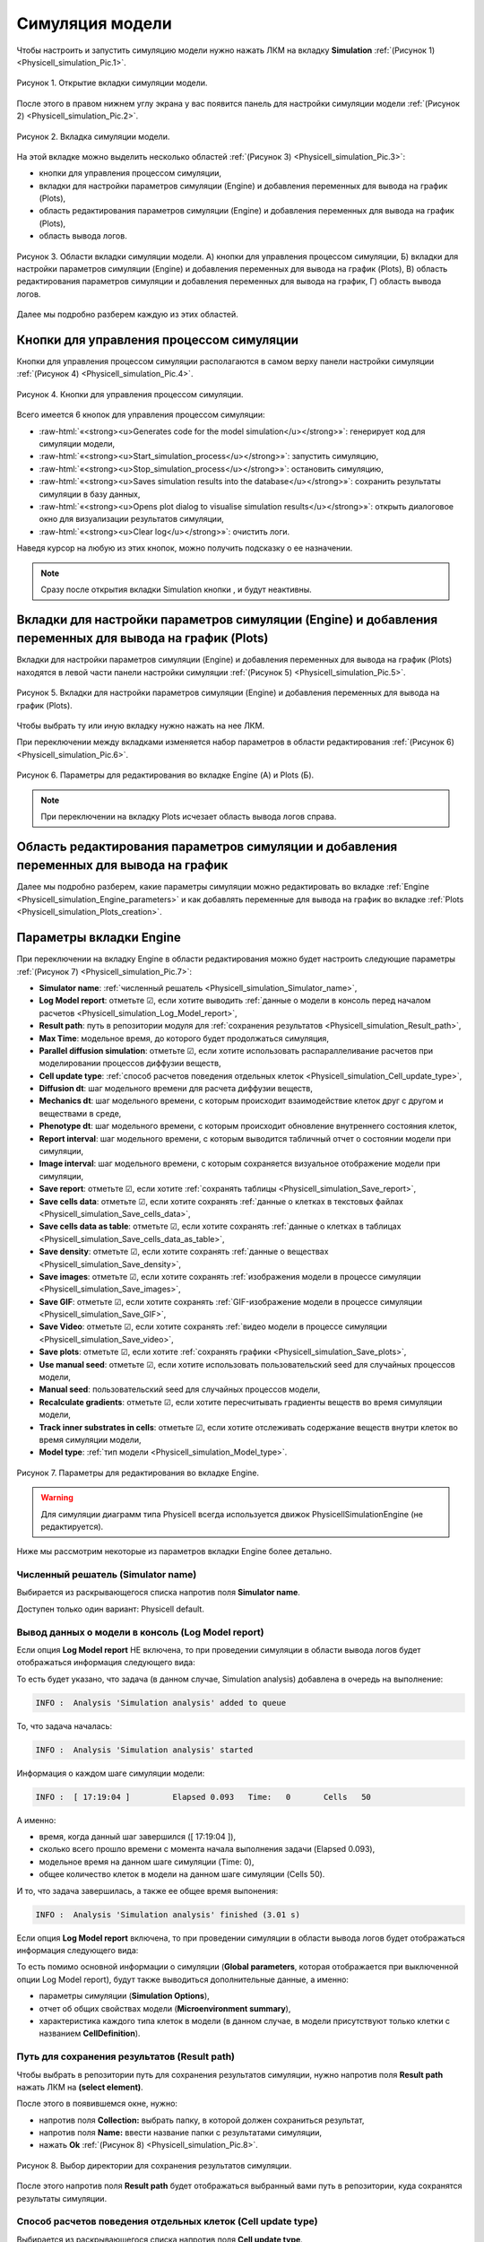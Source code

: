 .. _Physicell_simulation:

Симуляция модели
================

.. role:: raw-html(raw)
   :format: html

.. |icon_generates_code_for_the_model_simulation_button| image:: /images/icons/Physicell/Generates_code_for_the_model_simulation_button.png
.. |icon_start_simulation_process| image:: /images/icons/Physicell/start_simulation_process.png
.. |icon_stop_simulation_process| image:: /images/icons/Physicell/stop_simulation_process.png
.. |icon_save_simulation_result| image:: /images/icons/Physicell/saves_simulation_result.png
.. |icon_open_plot_dialog| image:: /images/icons/Physicell/open_plot_dialog.png
.. |icon_clear_log| image:: /images/icons/Physicell/clear_log.png
.. |icon_option| image:: /images/icons/option.png
.. |icon_add_new| image:: /images/icons/Physicell/add_new.png
.. |icon_new_plot_document| image:: /images/icons/Physicell/new_plot_document.png
.. |icon_not_selected_point| image:: /images/icons/Physicell/not_selected_point.png
.. |icon_selected_point| image:: /images/icons/Physicell/selected_point.png
.. |icon_import| image:: /images/icons/Physicell/import.png
.. |icon_3_points_button| image:: /images/icons/Physicell/3_points_button.png
.. |icon_table| image:: /images/icons/Physicell/table.png
.. |icon_opened_folder| image:: /images/icons/Physicell/opened_folder.png
.. |icon_edit_specification_button| image:: /images/icons/Physicell/edit_specification_button.png
.. |icon_Java_code| image:: /images/icons/Physicell/Java_code.png

Чтобы настроить и запустить симуляцию модели нужно нажать ЛКМ на вкладку **Simulation** :ref:`(Рисунок 1) <Physicell_simulation_Pic.1>`.

.. _Physicell_simulation_Pic.1:

.. figure:: images/Physicell/Physicell_simulation/Simulation_tab.png
   :width: 100%
   :alt: Simulation_tab
   :align: center

   Рисунок 1. Открытие вкладки симуляции модели.

После этого в правом нижнем углу экрана у вас появится панель для настройки симуляции модели :ref:`(Рисунок 2) <Physicell_simulation_Pic.2>`.

.. _Physicell_simulation_Pic.2:

.. figure:: images/Physicell/Physicell_simulation/Simulation_panel.png
   :width: 100%
   :alt: Simulation_panel
   :align: center

   Рисунок 2. Вкладка симуляции модели.

На этой вкладке можно выделить несколько областей :ref:`(Рисунок 3) <Physicell_simulation_Pic.3>`:

- кнопки для управления процессом симуляции,
- вкладки для настройки параметров симуляции (Engine) и добавления переменных для вывода на график (Plots),
- область редактирования параметров симуляции (Engine) и добавления переменных для вывода на график (Plots),
- область вывода логов.

.. _Physicell_simulation_Pic.3:

.. figure:: images/Physicell/Physicell_simulation/Simulation_panel_composition.png
   :width: 100%
   :alt: Simulation_panel_composition
   :align: center

   Рисунок 3. Области вкладки симуляции модели. А) кнопки для управления процессом симуляции, Б) вкладки для настройки параметров симуляции (Engine) и добавления переменных для вывода на график (Plots), В) область редактирования параметров симуляции и добавления переменных для вывода на график, Г) область вывода логов.

Далее мы подробно разберем каждую из этих областей.

Кнопки для управления процессом симуляции
-----------------------------------------

Кнопки для управления процессом симуляции располагаются в самом верху панели настройки симуляции :ref:`(Рисунок 4) <Physicell_simulation_Pic.4>`.

.. _Physicell_simulation_Pic.4:

.. figure:: images/Physicell/Physicell_simulation/Simulation_buttons.png
   :width: 100%
   :alt: Simulation_buttons
   :align: center

   Рисунок 4. Кнопки для управления процессом симуляции.

Всего имеется 6 кнопок для управления процессом симуляции:

- |icon_generates_code_for_the_model_simulation_button| :raw-html:`«<strong><u>Generates code for the model simulation</u></strong>»`: генерирует код для симуляции модели,
- |icon_start_simulation_process| :raw-html:`«<strong><u>Start_simulation_process</u></strong>»`: запустить симуляцию,
- |icon_stop_simulation_process| :raw-html:`«<strong><u>Stop_simulation_process</u></strong>»`: остановить симуляцию,
- |icon_save_simulation_result| :raw-html:`«<strong><u>Saves simulation results into the database</u></strong>»`: сохранить результаты симуляции в базу данных,
- |icon_open_plot_dialog| :raw-html:`«<strong><u>Opens plot dialog to visualise simulation results</u></strong>»`: открыть диалоговое окно для визуализации результатов симуляции,
- |icon_clear_log| :raw-html:`«<strong><u>Clear log</u></strong>»`: очистить логи.

Наведя курсор на любую из этих кнопок, можно получить подсказку о ее назначении.

.. note::
   Сразу после открытия вкладки Simulation кнопки |icon_stop_simulation_process|, |icon_save_simulation_result| и |icon_open_plot_dialog| будут неактивны.

Вкладки для настройки параметров симуляции (Engine) и добавления переменных для вывода на график (Plots)
--------------------------------------------------------------------------------------------------------

Вкладки для настройки параметров симуляции (Engine) и добавления переменных для вывода на график (Plots) находятся в левой части панели настройки симуляции :ref:`(Рисунок 5) <Physicell_simulation_Pic.5>`.

.. _Physicell_simulation_Pic.5:

.. figure:: images/Physicell/Physicell_simulation/Engine_plots_buttons.png
   :width: 40%
   :alt: Engine_plots_buttons
   :align: center

   Рисунок 5. Вкладки для настройки параметров симуляции (Engine) и добавления переменных для вывода на график (Plots).

Чтобы выбрать ту или иную вкладку нужно нажать на нее ЛКМ.

При переключении между вкладками изменяется набор параметров в области редактирования :ref:`(Рисунок 6) <Physicell_simulation_Pic.6>`.

.. _Physicell_simulation_Pic.6:

.. figure:: images/Physicell/Physicell_simulation/Engine_and_plots_parameters.png
   :width: 100%
   :alt: Engine_and_plots_parameters
   :align: center

   Рисунок 6. Параметры для редактирования во вкладке Engine (А) и Plots (Б).

.. note::
   При переключении на вкладку Plots исчезает область вывода логов справа.

Область редактирования параметров симуляции и добавления переменных для вывода на график
----------------------------------------------------------------------------------------

Далее мы подробно разберем, какие параметры симуляции можно редактировать во вкладке :ref:`Engine <Physicell_simulation_Engine_parameters>` и как добавлять переменные для вывода на график во вкладке :ref:`Plots <Physicell_simulation_Plots_creation>`.

.. _Physicell_simulation_Engine_parameters:

Параметры вкладки Engine
------------------------

При переключении на вкладку Engine в области редактирования можно будет настроить следующие параметры :ref:`(Рисунок 7) <Physicell_simulation_Pic.7>`:

- **Simulator name**: :ref:`численный решатель <Physicell_simulation_Simulator_name>`,
- **Log Model report**: отметьте ☑, если хотите выводить :ref:`данные о модели в консоль перед началом расчетов <Physicell_simulation_Log_Model_report>`,
- **Result path**: путь в репозитории модуля для :ref:`сохранения результатов <Physicell_simulation_Result_path>`,
- **Max Time**: модельное время, до которого будет продолжаться симуляция,
- **Parallel diffusion simulation**: отметьте ☑, если хотите использовать распараллеливание расчетов при моделировании процессов диффузии веществ,
- **Cell update type**: :ref:`способ расчетов поведения отдельных клеток <Physicell_simulation_Cell_update_type>`,
- **Diffusion dt**: шаг модельного времени для расчета диффузии веществ,
- **Mechanics dt**: шаг модельного времени, с которым происходит взаимодействие клеток друг с другом и веществами в среде,
- **Phenotype dt**: шаг модельного времени, с которым происходит обновление внутреннего состояния клеток,
- **Report interval**: шаг модельного времени, с которым выводится табличный отчет о состоянии модели при симуляции,
- **Image interval**: шаг модельного времени, с которым сохраняется визуальное отображение модели при симуляции,
- **Save report**: отметьте ☑, если хотите :ref:`сохранять таблицы <Physicell_simulation_Save_report>`,
- **Save cells data**: отметьте ☑, если хотите сохранять :ref:`данные о клетках в текстовых файлах <Physicell_simulation_Save_cells_data>`,
- **Save cells data as table**: отметьте ☑, если хотите сохранять :ref:`данные о клетках в таблицах <Physicell_simulation_Save_cells_data_as_table>`,
- **Save density**: отметьте ☑, если хотите сохранять :ref:`данные о веществах <Physicell_simulation_Save_density>`,
- **Save images**: отметьте ☑, если хотите сохранять :ref:`изображения модели в процессе симуляции <Physicell_simulation_Save_images>`,
- **Save GIF**: отметьте ☑, если хотите сохранять :ref:`GIF-изображение модели в процессе симуляции <Physicell_simulation_Save_GIF>`,
- **Save Video**: отметьте ☑, если хотите сохранять :ref:`видео модели в процессе симуляции <Physicell_simulation_Save_video>`,
- **Save plots**: отметьте ☑, если хотите :ref:`сохранять графики <Physicell_simulation_Save_plots>`,
- **Use manual seed**: отметьте ☑, если хотите использовать пользовательский seed для случайных процессов модели,
- **Manual seed**: пользовательский seed для случайных процессов модели,
- **Recalculate gradients**: отметьте ☑, если хотите пересчитывать градиенты веществ во время симуляции модели,
- **Track inner substrates in cells**: отметьте ☑, если хотите отслеживать содержание веществ внутри клеток во время симуляции модели,
- **Model type**: :ref:`тип модели <Physicell_simulation_Model_type>`.

.. _Physicell_simulation_Pic.7:

.. figure:: images/Physicell/Physicell_simulation/Engine_parameters_full_list.png
   :width: 60%
   :alt: Engine_parameters_full_list
   :align: center

   Рисунок 7. Параметры для редактирования во вкладке Engine.

.. warning::
   Для симуляции диаграмм типа Physicell всегда используется движок PhysicellSimulationEngine (не редактируется).

Ниже мы рассмотрим некоторые из параметров вкладки Engine более детально.

.. _Physicell_simulation_Simulator_name:

Численный решатель (Simulator name)
~~~~~~~~~~~~~~~~~~~~~~~~~~~~~~~~~~~

Выбирается из раскрывающегося списка напротив поля |icon_option| **Simulator name**.

Доступен только один вариант: Physicell default.

.. _Physicell_simulation_Log_Model_report:

Вывод данных о модели в консоль (Log Model report)
~~~~~~~~~~~~~~~~~~~~~~~~~~~~~~~~~~~~~~~~~~~~~~~~~~

Если опция |icon_option| **Log Model report** НЕ включена, то при проведении симуляции в области вывода логов будет отображаться информация следующего вида:

.. code-block:: console
   :caption: Log Model report ☐

   INFO :  Analysis 'Simulation analysis' added to queue
   INFO :  Analysis 'Simulation analysis' started
   INFO :  [ 17:19:04 ] 	Elapsed	0.093	Time:	0	Cells	50
   INFO :  [ 17:19:04 ] 	Elapsed	0.248	Time:	10	Cells	50
   INFO :  [ 17:19:04 ] 	Elapsed	0.574	Time:	20	Cells	50
   INFO :  [ 17:19:05 ] 	Elapsed	0.843	Time:	30	Cells	50
   INFO :  [ 17:19:05 ] 	Elapsed	1.161	Time:	40	Cells	50
   INFO :  [ 17:19:05 ] 	Elapsed	1.426	Time:	50	Cells	50
   INFO :  [ 17:19:05 ] 	Elapsed	1.701	Time:	60	Cells	50
   INFO :  [ 17:19:06 ] 	Elapsed	1.966	Time:	70	Cells	50
   INFO :  [ 17:19:06 ] 	Elapsed	2.24	Time:	80	Cells	50
   INFO :  [ 17:19:06 ] 	Elapsed	2.523	Time:	90	Cells	50
   INFO :  [ 17:19:07 ] 	Elapsed	2.798	Time:	100	Cells	50
   INFO :  Analysis 'Simulation analysis' finished (3.01 s)

То есть будет указано, что задача (в данном случае, Simulation analysis) добавлена в очередь на выполнение:

.. code-block:: console

   INFO :  Analysis 'Simulation analysis' added to queue

То, что задача началась:

.. code-block:: console

   INFO :  Analysis 'Simulation analysis' started

Информация о каждом шаге симуляции модели:

.. code-block:: console

   INFO :  [ 17:19:04 ] 	Elapsed	0.093	Time:	0	Cells	50

А именно:

- время, когда данный шаг завершился ([ 17:19:04 ]),
- сколько всего прошло времени с момента начала выполнения задачи (Elapsed	0.093),
- модельное время на данном шаге симуляции (Time:	0),
- общее количество клеток в модели на данном шаге симуляции (Cells	50).

И то, что задача завершилась, а также ее общее время выпонения:

.. code-block:: console

   INFO :  Analysis 'Simulation analysis' finished (3.01 s)

Если опция |icon_option| **Log Model report** включена, то при проведении симуляции в области вывода логов будет отображаться информация следующего вида:

.. code-block:: console
   :caption: Log Model report ☑

   INFO :  Analysis 'Simulation analysis' added to queue
   INFO :  Analysis 'Simulation analysis' started
   INFO :  [ 18:06:06 ] ================================
   Simulation Options
   ================================
	   Maximum Time: 100.0	Save interval 0.0	Seed -45786084958200968	Cell update: Parallel	Diffusion: Implicit 3-D LOD with Thomas Algorithm

   ================================
   Microenvironment summary: unnamed:
   ================================

   Uniform Cartesian Mesh
   --------------------------------
	   [-500.0,500.0]x[-500.0,500.0]x[-10.0,10.0] micron
	   Resolution: dx = 20.0,	voxels: 2500,	voxel faces: 0,	volume: 2.0E7

   Densities: (1 total)
   --------------------------------
	   0. Substrate:	initial: 10.0	diffusion: 10.0	decay: 0.5

   Cell Types: ( 1 total)
   --------------------------------
	   0. CellDefinition # 50

   ================================
	   CellDefinition (0)
   ================================

   Cycle Model: Live (5)
   --------------------------------
	   Live* -> Live*, duration: 1389.0 min

   Death models: 
   --------------------------------
	   0 : Apoptosis (100), rate 5.316666666666667E-5 1/min
		   Apoptotic -> Debris, duration 516.0 min
	   1 : Necrosis (101), rate 0.0 1/min
		   Necrotic (swelling) -> Necrotic (lysed), duration 0.0 min
		   Necrotic (lysed) -> Debris, duration 86400.0 min

   Motility
   --------------------------------
	   In 3D, speed: 5.0 micron/min, bias: 0.5, persistence: 1.0 min

   Secretion:
   --------------------------------
	   Secretes Substrate, rate 5.0

   Interactions Disabled.
   --------------------------------

   Transformations Disabled.
   --------------------------------

   Mechanics:
   --------------------------------
	   cell_cell_adhesion_strength: 0.4
	   cell_cell_repulsion_strength: 10.0
	   rel max adhesion dist: 1.25
	   cell_BM_adhesion_strength: 4.0
	   cell_BM_repulsion_strength: 100.0
	   attachment_elastic_constant: 0.01
	   attachment_rate: 0.0
	   detachment_rate: 0.0

   Volume:
   --------------------------------
	   total volume: 2494.0
	   nuclear: 540.0
	   fluid fraction: 0.75
	   fluid change rate: 0.05
	   cytoplasmic biomass change_rate: 0.0045000000000000005
	   nuclear biomass_change rate: 0.0055000000000000005
	   calcification rate: 0.0
	   relative rupture volume: 4988.0

   Key functions: 
   --------------------------------
	   Custom rule: Avoid microenvironment boundaries
	   Phenotype rule: Default O2-based phenotype: cell division and necrosis are based on oxygen density
	   Volume update function: Standard volume update.
	   Mechanics function: Standard velocity: cell-cell adhesion + biased motility

   Custom data: 
   --------------------------------
	   A: 1.0 

   ================================
   Global parameters
   ================================
   INFO :  [ 18:06:06 ] 	Elapsed	0.068	Time:	0	Cells	50
   INFO :  [ 18:06:06 ] 	Elapsed	0.369	Time:	10	Cells	50
   INFO :  [ 18:06:07 ] 	Elapsed	0.746	Time:	20	Cells	50
   INFO :  [ 18:06:07 ] 	Elapsed	1.085	Time:	30	Cells	50
   INFO :  [ 18:06:07 ] 	Elapsed	1.396	Time:	40	Cells	50
   INFO :  [ 18:06:08 ] 	Elapsed	1.698	Time:	50	Cells	50
   INFO :  [ 18:06:08 ] 	Elapsed	2.012	Time:	60	Cells	50
   INFO :  [ 18:06:08 ] 	Elapsed	2.286	Time:	70	Cells	50
   INFO :  [ 18:06:09 ] 	Elapsed	2.572	Time:	80	Cells	50
   INFO :  [ 18:06:09 ] 	Elapsed	2.909	Time:	90	Cells	50
   INFO :  [ 18:06:09 ] 	Elapsed	3.202	Time:	100	Cells	50
   INFO :  Analysis 'Simulation analysis' finished (3.522 s)

То есть помимо основной информации о симуляции (**Global parameters**, которая отображается при выключенной опции Log Model report), будут также выводиться дополнительные данные, а именно:

- параметры симуляции (**Simulation Options**),
- отчет об общих свойствах модели (**Microenvironment summary**),
- характеристика каждого типа клеток в модели (в данном случае, в модели присутствуют только клетки с названием **CellDefinition**).

.. _Physicell_simulation_Result_path:

Путь для сохранения результатов (Result path)
~~~~~~~~~~~~~~~~~~~~~~~~~~~~~~~~~~~~~~~~~~~~~

Чтобы выбрать в репозитории путь для сохранения результатов симуляции, нужно напротив поля |icon_option| **Result path** нажать ЛКМ на |icon_option| **(select element)**.

После этого в появившемся окне, нужно:

- напротив поля **Collection:** выбрать папку, в которой должен сохраниться результат,
- напротив поля **Name:** ввести название папки с результатами симуляции,
- нажать **Ok** :ref:`(Рисунок 8) <Physicell_simulation_Pic.8>`.

.. _Physicell_simulation_Pic.8:

.. figure:: images/Physicell/Physicell_simulation/Result_path_parameter.png
   :width: 100%
   :alt: Result_path_parameter
   :align: center

   Рисунок 8. Выбор директории для сохранения результатов симуляции.

После этого напротив поля |icon_option| **Result path** будет отображаться выбранный вами путь в репозитории, куда сохранятся результаты симуляции.

.. _Physicell_simulation_Cell_update_type:

Способ расчетов поведения отдельных клеток (Cell update type)
~~~~~~~~~~~~~~~~~~~~~~~~~~~~~~~~~~~~~~~~~~~~~~~~~~~~~~~~~~~~~

Выбирается из раскрывающегося списка напротив поля |icon_option| **Cell update type**.

Доступно 3 варианта:

- **Default**: расчеты для отдельных клеток проходят последовательно,
- **Parallel**: расчеты для отдельных клеток проходят параллельно друг от друга (*рекомендуется*),
- **Experimental**: экспериментальный режим в котором порядок проведения расчетов поведения клеток изменен для максимальной производительности (в данный момент проходит тестирование).

.. _Physicell_simulation_Save_report:

Сохранение таблиц (Save report)
~~~~~~~~~~~~~~~~~~~~~~~~~~~~~~~

Если опция |icon_option| **Save report** включена, то после завершения симуляции в директории с результатами у вас будет находиться папка с названием **Reports**.

В этой папке находятся таблицы с названием **Report_[модельное время]**. Значение модельного времени, указанное в названии, говорит о том, через сколько временных единиц после начала симуляции была сгенерирована данная таблица.

Количество таблиц будет зависеть от значений параметров **Max Time** и **Report interval** (см. пример ниже).

.. code-block:: text
   :caption: Пример

   Report interval = 10 (таблицы сохраняются через каждые 10 модельных временных единиц).
   Max Time = 100 (симуляция длится 100 модельных временных единиц).

   Таблицы в папке Reports:
   - Report_0000,
   - Report_0010,
   - Report_0020,
   - Report_0030,
   - Report_0040,
   - Report_0050,
   - Report_0060,
   - Report_0070,
   - Report_0080,
   - Report_0090,
   - Report_0100.

В этих таблицах для каждой клетки в модели представлены следующие данные:

- **ID**: уникальный идентификатор каждой клетки,
- **X**: координата клетки по оси X,
- **Y**: координата клетки по оси Y,
- **Z**: координата клетки по оси Z,
- **Cicle**: тип жизненного цикла клетки,
- **Elapsed**: время, проведенное клеткой в текущей фазе жизненного цикла.

Пример такой таблицы представлен ниже:

+----+-----+----------------------+----------------------+-----+--------+----------+
|    | ID  | X                    | Y                    | Z   | Cycle  | Elapsed  |
+====+=====+======================+======================+=====+========+==========+
| 1  | 0   | 12.096251085940921   | 54.53590904181374    | 0.0 | Live   | 0.0      |
+----+-----+----------------------+----------------------+-----+--------+----------+
| 2  | 1   | -16.7529715238615    | 487.780772942137     | 0.0 | Live   | 0.0      |
+----+-----+----------------------+----------------------+-----+--------+----------+
| 3  | 2   | 434.88945411017      | -235.8628174833683   | 0.0 | Live   | 0.0      |
+----+-----+----------------------+----------------------+-----+--------+----------+
| 4  | 3   | -317.708977450963    | 70.60607004897084    | 0.0 | Live   | 0.0      |
+----+-----+----------------------+----------------------+-----+--------+----------+
| 5  | 4   | 297.12023289402      | -104.06874944129022  | 0.0 | Live   | 0.0      |
+----+-----+----------------------+----------------------+-----+--------+----------+
| 6  | 5   | 498.91499172254876   | -157.9085845799884   | 0.0 | Live   | 0.0      |
+----+-----+----------------------+----------------------+-----+--------+----------+
| 7  | 6   | -82.9177958205822    | 92.277904605043      | 0.0 | Live   | 0.0      |
+----+-----+----------------------+----------------------+-----+--------+----------+
| 8  | 7   | 398.6983928720833    | -41.58404501726561   | 0.0 | Live   | 0.0      |
+----+-----+----------------------+----------------------+-----+--------+----------+
| 9  | 8   | 164.77007610049      | 318.61148406086864   | 0.0 | Live   | 0.0      |
+----+-----+----------------------+----------------------+-----+--------+----------+
| 10 | 9   | 986.6954360545525    | 292.7179524650729    | 0.0 | Live   | 0.0      |
+----+-----+----------------------+----------------------+-----+--------+----------+

.. _Physicell_simulation_Save_cells_data:

Сохранение данных о клетках в текстовых файлах (Save cells data)
~~~~~~~~~~~~~~~~~~~~~~~~~~~~~~~~~~~~~~~~~~~~~~~~~~~~~~~~~~~~~~~~

Если опция |icon_option| **Save cells data** включена, то после завершения симуляции в директории с результатами у вас будет находиться папка с названием **Cells**.

В этой папке находятся текстовые файлы с названием **Cells_[модельное время]**. Значение модельного времени, указанное в названии, говорит о том, через сколько временных единиц после начала симуляции был сгенерирован данный текстовый файл.

Количество текстовых файлов будет зависеть от значений параметров **Max Time** и **Image interval** (см. пример ниже).

.. code-block:: text
   :caption: Пример

   Image interval = 20 (текстовые файлы сохраняются через каждые 20 модельных временных единиц).
   Max Time = 100 (симуляция длится 100 модельных временных единиц).

   Текстовые файлы в папке Cells:
   - Cells_0000,
   - Cells_0020,
   - Cells_0040,
   - Cells_0060,
   - Cells_0080,
   - Cells_0100.

В этих текстовых файлах для каждой клетки в модели представлены следующие данные:

- **X**: координата клетки по оси X,
- **Y**: координата клетки по оси Y,
- **Z**: координата клетки по оси Z,
- **Radius**: радиус клетки,
- **r**: радиус ядра клетки,
- **Color1**: цвет, с помощью которого отрисовывается внутреннее содержимое клетки (Формат RGB),
- **Color2**: цвет, с помощью которого отрисовывается контур клетки (Формат RGB),
- **Color3**: цвет, с помощью которого отрисовывается внутреннее содержимое ядра клетки (Формат RGB),
- **Color4**: цвет, с помощью которого отрисовывается контур ядра клетки (Формат RGB).

.. note::
   Если в текстовом файле приведено значение **только Color1**, то считается, что:

   - ядро у клетки не отрисовывается,
   - контур клетки отрисовывается черным цветом [0,0,0],
   - все внутреннее содержимое клетки отрисовывается цветом Color1.

   Если в текстовом файле приведены значения **только Color1 и Color2**, то считается, что:

   - ядро у клетки не отрисовывается,
   - контур клетки отрисовывается цветом Color2,
   - все внутреннее содержимое клетки отрисовывается цветом Color1.

Пример такого текстового файла представлен ниже:

.. code-block:: text
   :caption: Пример текстового файла

   X       Y        Z     Radius r     Color1        Color2        Color3        Color4      
   410.4   -26.7    0.0   8.4    5.0   [128,128,128]                                        
   -298.1  95.8     0.0   8.4    5.0   [128,128,128]                                        
   280.3   -119.7   0.0   8.4    5.0   [128,128,128]                                        
   179.5   248.1    0.0   8.4    5.0   [128,128,128]                                        
   500.1   -160.7   0.0   8.4    5.0   [128,128,128]                                        
   320.6   256.4    0.0   8.4    5.0   [128,128,128]                                        
   9.2     481.9    0.0   8.4    5.0   [128,128,128]                                        
   426.3   -212.8   0.0   8.4    5.0   [128,128,128]                                        
   41.0    65.2     0.0   8.4    5.0   [128,128,128]                                        
   -104.0  82.0     0.0   8.4    5.0   [128,128,128]                                        

.. _Physicell_simulation_Save_cells_data_as_table:

Сохранение данных о клетках в таблицах (Save cells data as table)
~~~~~~~~~~~~~~~~~~~~~~~~~~~~~~~~~~~~~~~~~~~~~~~~~~~~~~~~~~~~~~~~~

Если опция |icon_option| **Save cells data as table** включена, то после завершения симуляции в директории с результатами у вас будет находиться папка с названием **Cells tables**.

В этой папке находятся таблицы с названием **Cells_[модельное время]**. Значение модельного времени, указанное в названии, говорит о том, через сколько временных единиц после начала симуляции была сгенерирована данная таблица.

Количество таблиц будет зависеть от значений параметров **Max Time** и **Image interval** (см. пример ниже).

.. code-block:: text
   :caption: Пример

   Image interval = 20 (таблицы сохраняются через каждые 20 модельных временных единиц).
   Max Time = 100 (симуляция длится 100 модельных временных единиц).

   Таблицы в папке Cells tables:
   - Cells_0000,
   - Cells_0020,
   - Cells_0040,
   - Cells_0060,
   - Cells_0080,
   - Cells_0100.

В этих таблицах для каждой клетки в модели представлены те же данные, что и в текстовых файлах при :ref:`включенной опции Save cells data <Physicell_simulation_Save_cells_data>` (дополнительно указан ID для каждой клетки).

.. _Physicell_simulation_Save_density:

Сохранение данных о веществах (Save density)
~~~~~~~~~~~~~~~~~~~~~~~~~~~~~~~~~~~~~~~~~~~~

Если опция |icon_option| **Save density** включена, то после завершения симуляции в директории с результатами у вас будет находиться папка с названием **Density**.

В этой папке находятся таблицы с названием **Density_[модельное время]**. Значение модельного времени, указанное в названии, говорит о том, через сколько временных единиц после начала симуляции была сгенерирована данная таблица.

Количество таблиц будет зависеть от значений параметров **Max Time** и **Report interval** (см. пример ниже).

.. code-block:: text
   :caption: Пример

   Report interval = 10 (таблицы сохраняются через каждые 10 модельных временных единиц).
   Max Time = 50 (симуляция длится 50 модельных временных единиц).

   Таблицы в папке Density:
   - Density_0000,
   - Density_0010,
   - Density_0020,
   - Density_0030,
   - Density_0040,
   - Density_0050.

В этих таблицах для каждой :ref:`ячейки внешней среды <Physicell_microenvironment_Domain>` представлены следующие данные:

- **ID**: уникальный идентификатор каждой ячейки,
- **X**: координата ячейки по оси X,
- **Y**: координата ячейки по оси Y,
- **Z**: координата ячейки по оси Z,
- **[Субстрат 1]**: количество субстрата 1 в данной ячейке,
- **[Субстрат 2]**: количество субстрата 2 в данной ячейке,
- ...
- ...
- ...
- **[Субстрат n]**: количество субстрата n в данной ячейке.

.. note::
   В таблице для каждого субстрата модели будет своя колонка, где будет указано количество именно этого субстрата в данной ячейке.

Пример такой таблицы представлен ниже:

+-----+--------+--------+-----+------------+-------------+
| ID  | X      | Y      | Z   | Substrate  | Substrate_1 |
+=====+========+========+=====+============+=============+
| 1   | -490,0 | -490,0 | 0,0 | 0,005      | 100,0       |
+-----+--------+--------+-----+------------+-------------+
| 2   | -470,0 | -490,0 | 0,0 | 0,005      | 100,0       |
+-----+--------+--------+-----+------------+-------------+
| 3   | -450,0 | -490,0 | 0,0 | 0,005      | 100,0       |
+-----+--------+--------+-----+------------+-------------+
| 4   | -430,0 | -490,0 | 0,0 | 0,005      | 100,0       |
+-----+--------+--------+-----+------------+-------------+
| 5   | -410,0 | -490,0 | 0,0 | 0,005      | 100,0       |
+-----+--------+--------+-----+------------+-------------+
| ... | ...    | ...    | ... | ...        | ...         |
+-----+--------+--------+-----+------------+-------------+

▼ таблица продолжается ▼

.. _Physicell_simulation_Save_images:

Сохранение изображений модели в процессе симуляции (Save images)
~~~~~~~~~~~~~~~~~~~~~~~~~~~~~~~~~~~~~~~~~~~~~~~~~~~~~~~~~~~~~~~~

Если опция |icon_option| **Save images** включена, то после завершения симуляции в директории с результатами у вас будет находиться папка с названием **Image**.

В этой папке для каждого субстрата модели будет находиться отдельная папка с названием, соответствующим названию субстрата.

В каждой такой папке находятся изображения с названием **Figure_[модельное время]**. Значение модельного времени, указанное в названии, говорит о том, через сколько временных единиц после начала симуляции было сгенерировано данное изображение.

.. note::
   - В изображениях в одной папке отображается только субстрат с таким же названием, как и название этой папки (например, если в модели есть два субстрата ("A" и "B"), то после окончания симуляции в папке Image/A будут находиться изображения, на которых показан только субстрат "A", а в папке Image/B - только субстрат "B".
   - На изображениях клетки отрисовываются тем цветом, который вы им задали, а субстраты всегда изображаются красными квадратами.
   - Чем больше субстрата в определенной ячейке среды, тем более ярким оттенком красного она будет закрашена (отрисовывается относительно ячейки с максимальным содержанием субстрата в данный момент).

Количество изображений в каждой папке будет зависеть от значений параметров **Max Time** и **Image interval** (см. пример ниже).

.. code-block:: text
   :caption: Пример

   Image interval = 20 (изображения сохраняются через каждые 20 модельных временных единиц).
   Max Time = 100 (симуляция длится 100 модельных временных единиц).

   Изображения в папке Image:
   - Figure_0000,
   - Figure_0020,
   - Figure_0040,
   - Figure_0060,
   - Figure_0080,
   - Figure_0100.

Пример таких изображений представлен на :ref:`рисунке 9 <Physicell_simulation_Pic.9>`.

.. _Physicell_simulation_Pic.9:

.. figure:: images/Physicell/Physicell_simulation/Save_images.png
   :width: 100%
   :alt: Save_images
   :align: center

   Рисунок 9. Изображения модели в процессе симуляции.

.. note::
   В верхней правой части каждого рисунка обозначено через сколько временных единиц после начала симуляции было сгенерировано данное изображение (**Time**), сколько клеток находится в модели (**Cells**) и по какому срезу внешнего пространства по оси Z сделано данное изображение (**Z**).

.. _Physicell_simulation_Save_GIF:

Сохранение GIF-изображения модели в процессе симуляции (Save GIF)
~~~~~~~~~~~~~~~~~~~~~~~~~~~~~~~~~~~~~~~~~~~~~~~~~~~~~~~~~~~~~~~~~

Если опция |icon_option| **Save GIF** включена, то после завершения симуляции в директории с результатами у вас будет находиться папка с названием **Video**.

В этой папке для каждого субстрата модели будет находиться свое GIF-изображение, на котором будут отображаться клетки и только субстрат с названием, аналогичным названию изображения.

.. note::
   - На изображениях клетки отрисовываются тем цветом, который вы им задали, а субстраты всегда изображаются красными квадратами.
   - Чем больше субстрата в определенной ячейке среды, тем более ярким оттенком красного она будет закрашена (отрисовывается относительно ячейки с максимальным содержанием субстрата в данный момент).

Количество кадров в каждом GIF-изображении будет зависеть от значений параметров **Max Time** и **Image interval** (см. пример ниже).

.. code-block:: text
   :caption: Пример

   Image interval = 20 (кадры сохраняются через каждые 20 модельных временных единиц).
   Max Time = 1000 (симуляция длится 1000 модельных временных единиц).

   Кадры в GIF-изображении будут генерироваться для следущих временных точек при симуляции модели:
   - 0,
   - 20,
   - 40,
   - 60,
   - ...,
   - ...,
   - ...,
   - 1000.

Пример такого GIF-изображения представлен на :ref:`рисунке 10 <Physicell_simulation_Pic.10>`.

.. _Physicell_simulation_Pic.10:

.. figure:: images/Physicell/Physicell_simulation/Save_GIF.gif
   :width: 100%
   :alt: Save_GIF
   :align: center

   Рисунок 10. GIF-изображение модели в процессе симуляции.

.. note::
   В верхней правой части GIF-изображения обозначено через сколько временных единиц после начала симуляции был сгенерирован данный кадр (**Time**), сколько клеток находится в модели (**Cells**) и по какому срезу внешнего пространства по оси Z сделано данное изображение (**Z**).

.. warning::
   При использовании Standalone-версии BioUML, при **экспорте GIF-изображения** необходимо указать расширение (**.gif**) в названии файла, иначе файл экспортируется без расширения.

.. _Physicell_simulation_Save_video:

Сохранение видео модели в процессе симуляции (Save Video)
~~~~~~~~~~~~~~~~~~~~~~~~~~~~~~~~~~~~~~~~~~~~~~~~~~~~~~~~~

Если опция |icon_option| **Save Video** включена, то после завершения симуляции в директории с результатами у вас будет находиться папка с названием **Video**.

В этой папке для каждого субстрата модели будет находиться свое видео, на котором будут отображаться клетки и только субстрат с названием, аналогичным названию видео.

.. note::
   - На видео клетки отрисовываются тем цветом, который вы им задали, а субстраты всегда изображаются красными квадратами.
   - Чем больше субстрата в определенной ячейке среды, тем более ярким оттенком красного она будет закрашена (отрисовывается относительно ячейки с максимальным содержанием субстрата в данный момент).

Количество кадров в каждом видео будет зависеть от значений параметров **Max Time** и **Image interval** (см. пример ниже).

.. code-block:: text
   :caption: Пример

   Image interval = 20 (кадры сохраняются через каждые 20 модельных временных единиц).
   Max Time = 1000 (симуляция длится 1000 модельных временных единиц).

   Кадры в видео будут генерироваться для следущих временных точек при симуляции модели:
   - 0,
   - 20,
   - 40,
   - 60,
   - ...,
   - ...,
   - ...,
   - 1000.

Пример такого видео представлен ниже.

.. figure:: images/Physicell/Physicell_simulation/Save_video.gif
   :width: 100%
   :alt: Save_video
   :align: center

:raw-html:`<br>`

.. note::
   В верхней правой части видео обозначено через сколько временных единиц после начала симуляции был сгенерирован определенный кадр (**Time**), сколько клеток находится в модели (**Cells**) и по какому срезу внешнего пространства по оси Z сделан данный кадр (**Z**).

.. warning::
   При использовании Standalone-версии BioUML при **экспорте видео** необходимо указать расширение (**.mp4**) в названии файла, иначе файл экспортируется без расширения.

.. _Physicell_simulation_Save_plots:

Сохранение графиков (Save plots)
~~~~~~~~~~~~~~~~~~~~~~~~~~~~~~~~

.. warning::
   Перед изучением данного раздела рекомендуется ознакомиться с принципами добавления переменных для вывода на график во вкладке :ref:`Plots <Physicell_simulation_Plots_creation>`.

Если опция |icon_option| **Save plots** включена, то после завершения симуляции в директории с результатами у вас будет находиться файл |icon_option| **Counts**.

Этот файл содержит данные о симуляции модели.

Чтобы на основе этого файла построить график нужно:

- нажать ПКМ на |icon_option| **Counts**,
- в раскрывшемся списке нажать ЛКМ на |icon_new_plot_document| **New plot document** :ref:`(Рисунок 11) <Physicell_simulation_Pic.11>`.

.. _Physicell_simulation_Pic.11:

.. figure:: images/Physicell/Physicell_simulation/New_plot_from_counts.png
   :width: 100%
   :alt: New_plot_from_counts
   :align: center

   Рисунок 11. Создание графика на основе файла Counts.

После этого в правой верхней части экрана у вас появится пустой график :ref:`(Рисунок 12) <Physicell_simulation_Pic.12>`.

.. _Physicell_simulation_Pic.12:

.. figure:: images/Physicell/Physicell_simulation/Empty_plot.png
   :width: 100%
   :alt: Empty_plot
   :align: center

   Рисунок 12. Пустой график.

Чтобы добавить на него какие-либо переменные (предварительно созданные во вкладке :ref:`Plots <Physicell_simulation_Plots_creation>`) или экспериментальные данные, нужно перейти во вкладку **Plot editor**, расположенную снизу :ref:`(Рисунок 13) <Physicell_simulation_Pic.13>`.

.. _Physicell_simulation_Pic.13:

.. figure:: images/Physicell/Physicell_simulation/Plot_editor_tab.png
   :width: 100%
   :alt: Plot_editor_tab
   :align: center

   Рисунок 13. Вкладка Plot editor для редактирования графика.

После этого в правом нижнем углу появится меню для редактирования графика :ref:`(Рисунок 14) <Physicell_simulation_Pic.14>`.

.. _Physicell_simulation_Pic.14:

.. figure:: images/Physicell/Physicell_simulation/Plot_editor_opened_tab.png
   :width: 100%
   :alt: Plot_editor_opened_tab
   :align: center

   Рисунок 14. Меню для редактирования графика.

В этом меню можно выделить 3 основные части:

- часть для добавления переменных и экспериментальных данных,
- часть для редактирования общего вида графика,
- часть для редактирования добавленных переменных и экспериментальных данных :ref:`(Рисунок 15) <Physicell_simulation_Pic.15>`.

.. _Physicell_simulation_Pic.15:

.. figure:: images/Physicell/Physicell_simulation/Parts_of_the_plot_editor_tab.png
   :width: 100%
   :alt: Parts_of_the_plot_editor_tab
   :align: center

   Рисунок 15. Части меню для редактирования графика: А) часть для добавления переменных и экспериментальных данных, Б) часть для редактирования общего вида графика, В) часть для редактирования добавленных переменных и экспериментальных данных.

Часть для добавления переменных и экспериментальных данных
""""""""""""""""""""""""""""""""""""""""""""""""""""""""""

В части для добавления переменных и эксперименальных данных можно делать следующее:

:raw-html:`<u>1. Добавлять переменные</u>`.

Для этого нужно:

- нажать ЛКМ на значок |icon_not_selected_point| слева от **Simulation Result** (значок изменится на |icon_selected_point|),
- нажать ЛКМ на поле справа от **Simulation Result** и в появившемся окне выбрать файл с данными о симуляции модели (сразу будет выбран файл **Counts**, на основе которого был создан график),
- нажать ЛКМ на *первое* поле справа от **Variable X** и из раскрывающегося списка выбрать модуль модели, в котором находится переменная оси X (:raw-html:`<span style="color: red;">если переменная находится на самом верхнем уровне многомодульной модели или если модель не содержит модулей, то данное поле следует оставить пустым</span>`),
- нажать ЛКМ на *второе* поле справа от **Variable X** и из раскрывающегося списка выбрать параметр модели, значения которого будут отображаться по оси X (по умолчанию - time),
- нажать ЛКМ на *первое* поле справа от **Variable Y** и из раскрывающегося списка выбрать модуль модели, в котором находится переменная оси Y (:raw-html:`<span style="color: red;">если переменная находится на самом верхнем уровне многомодульной модели или если модель не содержит модулей, то данное поле следует оставить пустым</span>`),
- нажать ЛКМ на *второе* поле справа от **Variable Y** и из раскрывающегося списка выбрать параметр модели, значения которого будут отображаться по оси Y (переменные, созданные во вкладке :ref:`Plots <Physicell_simulation_Plots_creation>`),
- нажать ЛКМ на кнопку **Add** :ref:`(Рисунок 16) <Physicell_simulation_Pic.16>`.

.. _Physicell_simulation_Pic.16:

.. figure:: images/Physicell/Physicell_simulation/Add_new_variable_on_plot.png
   :width: 100%
   :alt: Add_new_variable_on_plot
   :align: center

   Рисунок 16. Добавление переменной на график.

После этого на графике появится кривая зависимости переменной на оси Y от параметра на оси X, а также обозначение этой кривой в легенде (названа также, как и переменная оси Y) :ref:`(Рисунок 17) <Physicell_simulation_Pic.17>`.

.. _Physicell_simulation_Pic.17:

.. figure:: images/Physicell/Physicell_simulation/New_curve_on_the_plot.png
   :width: 100%
   :alt: New_curve_on_the_plot
   :align: center

   Рисунок 17. Кривая на графике.

Таким образом на график можно добавлять сколько угодно переменных.

:raw-html:`<u>2. Добавлять экспериментальные данные</u>`.

Прежде чем добавлть экспериментальные данные на график, нужно их импортировать в BioUML.

Для этого нужно сделать следующее:

- создать таблицу на своем компьютере (\*.txt, \*.xls, \*.xlsx, \*.tab и т.п.). Пример такой таблицы приведен ниже.

+-------+---------------+
| time  | Fed_cells_exp |
+=======+===============+
| 0     | 0             |
+-------+---------------+
| 10    | 10            |
+-------+---------------+
| 20    | -10           |
+-------+---------------+
| 30    | -15           |
+-------+---------------+
| 40    | 0             |
+-------+---------------+
| 50    | 20            |
+-------+---------------+
| 60    | 25            |
+-------+---------------+
| 70    | 30            |
+-------+---------------+
| 80    | 25            |
+-------+---------------+
| 90    | 0             |
+-------+---------------+
| 100   | -15           |
+-------+---------------+

- в репозитории в BioUML нажать ПКМ на директорию, в которую вы хотите импортировать таблицу с экспериментальными данными,
- в раскрывшемся списке нажать ЛКМ на |icon_import| **Import element** :ref:`(Рисунок 18) <Physicell_simulation_Pic.18>`.

.. _Physicell_simulation_Pic.18:

.. figure:: images/Physicell/Physicell_simulation/Import_element.png
   :width: 40%
   :alt: Import_element
   :align: center

   Рисунок 18. Импорт данных в BioUML.

После этого у вас появится окно, в котором нужно:

- нажать ЛКМ на кнопку |icon_3_points_button| справа от **File:**,
- в появившемся окне выбрать на своем компьютере таблицу с экспериментальными данными и нажать ЛКМ кнопку **Open**,
- из раскрывающегося списка справа от **Format:** выбрать **Tabular (\*.txt, \*.xls, \*.tab, etc.)**,
- нажать ЛКМ на кнопку **Import** :ref:`(Рисунок 19) <Physicell_simulation_Pic.19>`.

.. _Physicell_simulation_Pic.19:

.. figure:: images/Physicell/Physicell_simulation/Import_element_both_windows.png
   :width: 100%
   :alt: Import_element_both_windows
   :align: center

   Рисунок 19. Выбор импортируемого файла.

После этого появится новое окно, в котором нужно настроить следующие параметры импортируемого файла :ref:`(Рисунок 20) <Physicell_simulation_Pic.20>`:

- **Name for table**: название таблицы (нужно придумать название, под которым таблица будет сохранена в репозитории BioUML),
- **Sheet name**: название листа Excel-таблицы, на котором располагается таблица с экспериментальными данными (:raw-html:`<span style="color: red;">данный параметр имеется, только если импортируются файлы *.xls, *.xlsx</span>`),
- **Use new XLS(X) converter**: отметьте ☑, если хотите использовать новый XLS(X) конвертер, который дает лучший результат при обработке пыстых ячеек (:raw-html:`<span style="color: red;">данный параметр имеется, только если импортируются файлы *.xls, *.xlsx</span>`),
- **Column delimiter**: разделитель столбцов (:raw-html:`<span style="color: red;">данный параметр имеется, если импортируются НЕ *.xls, *.xlsx файлы</span>`),
- **Process quotes**: отметьте ☑, если хотите удалять кавычки и игнорировать разделители внутри них в импортируемой таблице,
- **Header row index**: укажите номер строки таблицы, в которой располагаются названия колонок (строки нумеруются, начиная с 1),
- **First data row index**: укажите номер строки таблицы, с которой начинаются числовые данные (строки нумеруются, начиная с 1),
- **Comment prefix**: укажите какую-либо последовательность символов, и все строки импортируемой таблицы, которые начинаются с этой последовательности, не будут импортированы в BioUML (опционально),
- **Column for ID**: укажите колонку таблицы, значения которой будут использоваться как уникальные идентификаторы строк остальной таблицы,
- **Add suffixes to repeated ID**: отметьте ☑, если хотите добавлять суффиксы (_COPY_1, _COPY_2, и т.д.) к повторяющемся идентификаторам строк таблицы,
- **Type of the table**: тип таблицы,
- **Species**: виды, ассоциированные с данными в импортируемой таблице.

.. _Physicell_simulation_Pic.20:

.. figure:: images/Physicell/Physicell_simulation/Import_element_final.png
   :width: 60%
   :alt: Import_element_final
   :align: center

   Рисунок 20. Настройка импорта файла в BioUML.
   
Чтобы выбрать значение определенного параметра, нужно отметить ☑, вписать собственное значение или выбрать одно из доступных в раскрывающемся списке значений.

После завершения настройки, нажмите ЛКМ кнопку **Ok**.

После этого в указанной директории у вас появится таблица (обозначается значком |icon_table|), которую можно открыть, нажав на нее 2 раза ЛКМ или нажав на нее ПКМ и в раскрывающемся списке нажав ЛКМ на |icon_opened_folder| **Open**.

Теперь можно добавить импортированные эксперименальные данные на график. Для этого нужно:

- нажать ЛКМ на значок |icon_not_selected_point| слева от **Experimental Data** (значок изменится на |icon_selected_point|),
- нажать ЛКМ на поле **(select experimental file)** справа от **Experimental Data** и выбрать импортированную таблицу с экспериментальными данными,
- нажать ЛКМ на *второе* поле справа от **Variable X** и из раскрывающегося списка выбрать колонку таблицы, значения которой будут отображаться по оси X,
- нажать ЛКМ на *второе* поле справа от **Variable Y** и из раскрывающегося списка выбрать колонку таблицы, значения которой будут отображаться по оси Y,
- нажать ЛКМ на кнопку **Add** :ref:`(Рисунок 21) <Physicell_simulation_Pic.21>`.

.. note::
   При добавлении экспериментальных данных *первые* поля справа от **Variable X** и **Variable Y** следует оставить пустыми.

.. _Physicell_simulation_Pic.21:

.. figure:: images/Physicell/Physicell_simulation/Add_new_experiment_on_plot.png
   :width: 100%
   :alt: Add_new_experiment_on_plot
   :align: center

   Рисунок 21. Добавление экспериментальных данных на график.

После этого на графике появятся точки, обозначающие экспериментальные данные, и соответствующий им элемент в легенде :ref:`(Рисунок 22) <Physicell_simulation_Pic.22>`.

.. _Physicell_simulation_Pic.22:

.. figure:: images/Physicell/Physicell_simulation/New_experiment_on_the_plot.png
   :width: 100%
   :alt: New_experiment_on_the_plot
   :align: center

   Рисунок 22. Экспериментальные данные в виде точек на графике.

Таким образом на график можно добавлять сколько угодно экспериментальных данных.

Часть для редактирования добавленных переменных и экспериментальных данных
""""""""""""""""""""""""""""""""""""""""""""""""""""""""""""""""""""""""""

В части для редактирования добавленных переменных и экспериментальных данных можно настраивать то, как переменные и экспериментальные данные будут отображаться на графике, а также удалять их.

Каждой добавленной переменной или эксперименту соответствует одна строка в таблице.

В данной части можно делать следующее:

:raw-html:`<u>1. Удалять переменные или экспериментальные данные</u>`.

Для удаления нужно сделать следующее:

- нажать ЛКМ на строку, соответствующую переменной или экспериментальным данным, которые нужно удалить,
- надать ЛКМ кнопку **Remove** в части для добавления переменных и экспериментальных данных :ref:`(Рисунок 23) <Physicell_simulation_Pic.23>`.

.. _Physicell_simulation_Pic.23:

.. figure:: images/Physicell/Physicell_simulation/Remove_from_plot.png
   :width: 100%
   :alt: Remove_from_plot
   :align: center

   Рисунок 23. Удаление переменной или эксперимента с графика.

:raw-html:`<u>2. Изменять подпись переменных или экспериментальных данных в легенде графика</u>`.

Для изменения легенды нужно:

- найти строку, соответствующую нужной переменной или эксперименту,
- в этой строке в колонке **Legend** вписать новое обозначение в легенде,
- нажать **Enter**.

:raw-html:`<u>3. Изменять цвет, ширину и тип линии на графике</u>`.

Для изменения цвета, ширины и типа линии на графике нужно:

- найти строку, соответствующую нужной переменной или эксперименту,
- в этой строке в колонке **Specification+** нажать ЛКМ на кнопку |icon_edit_specification_button|,
- в появившемся окне выбрать цвет (|icon_option| **Color**), толщину (|icon_option| **Width**) и тип (|icon_option| **Stroke**) линии,
- нажать ЛКМ на кнопку **Ok**.

.. warning::
   У экспериментальных данных на графике можно изменить только цвет точек.

Часть для редактирования общего вида графика
""""""""""""""""""""""""""""""""""""""""""""

В части для редактирования общего вида графика можно настраивать следующие параметры :ref:`(Рисунок 24) <Physicell_simulation_Pic.24>`:

- **Title**: название графика,
- **Description**: описнаие графика,
- **X axis title**: подпись оси X,
- **X axis title font**: вид, стиль, размер и цвет шрифта подписи оси X,
- **X axis tick font**: вид, стиль, размер и цвет шрифта подписей делений на оси X,
- **X axis type**: тип оси X,
- **X axis auto range**: отметьте ☑, если хотите, чтобы диапазон значений оси X определялся автоматически,
- **X: from**: минимальное значение оси X (:raw-html:`<span style="color: red;">выбирается, если НЕ отмечено поле X axis auto range</span>`),
- **X: to**: максимальное значение оси X (:raw-html:`<span style="color: red;">выбирается, если НЕ отмечено поле X axis auto range</span>`),
- **Y axis title**: подпись оси Y,
- **Y axis title font**: вид, стиль, размер и цвет шрифта подписи оси Y,
- **Y axis tick font**: вид, стиль, размер и цвет шрифта подписей делений на оси Y,
- **Y axis type**: тип оси Y,
- **Y axis auto range**: отметьте ☑, если хотите, чтобы диапазон значений оси Y определялся автоматически,
- **Y: from**: минимальное значение оси Y (:raw-html:`<span style="color: red;">выбирается, если НЕ отмечено поле Y axis auto range</span>`),
- **Y: to**: максимальное значение оси Y (:raw-html:`<span style="color: red;">выбирается, если НЕ отмечено поле Y axis auto range</span>`).

.. _Physicell_simulation_Pic.24:

.. figure:: images/Physicell/Physicell_simulation/Parameters_on_the_edit_side.png
   :width: 100%
   :alt: Parameters_on_the_edit_side
   :align: center

   Рисунок 24. Параметры в части для редактирования общего вида графика.

Чтобы настроить значение определенного параметра, нужно нажать ЛКМ справа от соответствующего поля и отметить ☑, вписать собственное значение или выбрать одно из доступных в появившемся окне значений.

.. _Physicell_simulation_Model_type:

Тип модели (Model type)
~~~~~~~~~~~~~~~~~~~~~~~

Выбирается из раскрывающегося списка напротив поля |icon_option| **Model type**.

Доступно два варианта: **Default** и **Covid**.

Вариант **Covid** используется только для проведения симуляции модели короновируса. Для проведения симуляции других моделей используется вариант **Default**. 

.. _Physicell_simulation_Plots_creation:

Добавление переменных для вывода на график (Plots)
--------------------------------------------------

При переключении на вкладку Plots в области редактирования можно добавить те переменные, которые вы хотите отображать на графике. Для этого нужно:

- нажать ЛКМ на строку с |icon_option| **Curves**,
- нажать ЛКМ на значок |icon_add_new| :ref:`(Рисунок 25) <Physicell_simulation_Pic.25>`.

.. _Physicell_simulation_Pic.25:

.. figure:: images/Physicell/Physicell_simulation/Add_new_curve.png
   :width: 100%
   :alt: Add_new_curve
   :align: center

   Рисунок 25. Добавление переменных для отображения на графике.

Таким образом можно добавить сколько угодно переменных.

После этого появится вкладка со своим порядковм номером (начиная с [0]). В этой вкладке нужно описать переменную, которую вы хотите выводить на график. Для описания переменной используется 5 полей в этой вкладке :ref:`(Рисунок 26) <Physicell_simulation_Pic.26>`:

- **Name**: название переменной,
- **Cell type**: тип клеток,
- **Signal**: сигнал,
- **Relation**: отношение клеток к сигналу,
- **Value**: пороговое значение сигнала.

.. _Physicell_simulation_Pic.26:

.. figure:: images/Physicell/Physicell_simulation/Variable_description.png
   :width: 100%
   :alt: Variable_description
   :align: center

   Рисунок 26. Поля для описания переменной.

.. note::
   - Чтобы задать значение полей Cell type, Signal и Relation нужно нажать ЛКМ справа от соответствующей иконки и из раскрывающегося списка выбрать нужный вариант.
   - Сначала нужно указать значение поля Cell type, а потом - Signal (в раскрывающемся списке напротив поля Signal не будет ни одного значения, если поле Cell type еще не заполнено).
   - Чтобы задать значение полей Name и Value, нужно нажать ЛКМ справа от соответствующей иконки и вписать свое значение.

Рассмотрим, как работает описание переменной с помощью этих 5 полей, на представленном ниже примере:

.. code-block:: text
   :caption: Пример описания переменной

   Name = Fed_cells,
   Cell type = Amoeba,
   Signal = Food,
   Relation = ">",
   Value = 10.

   Это означает, что на графике будет показано значение переменной Fed_cells (Name),
   которая соответствует количеству клеток типа Amoeba (Cell type), потребивших субстрат
   с названием Food (Signal) в количестве большем (Relation), чем 10 (Value).

   Аналогичным образом можно задавать любые переменные.

В раскрывающемся списке напротив поля **Cell type** доступны все типы клеток модели.

В раскрывающемся списке напротив поля **Signal** доступны различные вещества, реакции, взаимодействия между клетками и т.п.

В раскрывающемся списке напротив поля **Relation** доступны следующие математические знаки: "<" (меньше), "<=" (меньше или равно), ">=" (больше или равно) и ">" (больше).

Для работы с уже существующими переменными используйте тот же :ref:`функционал <Physicell_cell_properties_Tbl.1>`, что и при редактировании фаз и переходов между ними в жизненном цикле клетки.

Общие файлы после симуляции модели
----------------------------------

После симуляции модели в директории с результатами всегда имеется 3 файла:

- |icon_Java_code| info.txt,
- |icon_Java_code| log.txt,
- |icon_Java_code| model.txt.

info.txt
~~~~~~~~

В **info.txt** содержится информация о пространстве внешней среды и веществах модели.

.. code-block:: text
   :caption: Пример файла info.txt

   X:	-500.0	500.0	20.0
   Y:	-500.0	500.0	20.0
   Z:	-10.0    10.0	20.0
   2D:	true
   Substrates:	Substrate

Файл **info.txt** из примера говорит о том, что:

- ось X внешней среды имеет значения от -500 до 500 с шагом 20 (:raw-html:`<u>X:	-500.0	500.0	20.0</u>`),
- ось Y внешней среды имеет значения от -500 до 500 с шагом 20 (:raw-html:`<u>Y:	-500.0	500.0	20.0</u>`),
- ось Z внешней среды имеет значения от -10 до 10 с шагом 20 (:raw-html:`<u>Z:	-10.0	10.0	20.0</u>`),
- внешняя среда плоская (:raw-html:`<u>2D:	true</u>`),
- В модели есть всего одно вещество с названием **Substrate** (:raw-html:`<u>Substrates:	Substrate</u>`).

.. note::
   Значения оси Z не ограничиваются 0, если среда плоская, т.к. сами клетки не плоские, а объемные, а значит имеют высоту (координата Z).

log.txt
~~~~~~~

В **log.txt** содержится информация о каждом шаге симуляции модели.

.. code-block:: text
   :caption: Пример файла log.txt

   [ 16:45:46 ] 	Elapsed	0.118	Time:	0     Cells	100
   [ 16:45:47 ] 	Elapsed	0.249	Time:	10    Cells	100
   [ 16:45:47 ] 	Elapsed	0.488	Time:	20    Cells	100
   [ 16:45:47 ] 	Elapsed	0.895	Time:	30    Cells	100
   [ 16:45:48 ] 	Elapsed	1.139	Time:	40    Cells	100
   [ 16:45:48 ] 	Elapsed	1.498	Time:	50    Cells	100
   [ 16:45:48 ] 	Elapsed	1.809	Time:	60    Cells	100
   [ 16:45:49 ] 	Elapsed	2.172	Time:	70    Cells	100
   [ 16:45:49 ] 	Elapsed	2.385	Time:	80    Cells	100
   [ 16:45:49 ] 	Elapsed	2.703	Time:	90    Cells	100
   [ 16:45:50 ] 	Elapsed	2.909	Time:	100   Cells	100

Каждая строка файла **log.txt** соответствует отдельному шагу симуляции и содержит информацию о:

- времени, когда данный шаг симуляции завершился ([ 16:45:46 ]),
- времени, прошедшего с момента начала симуляции (Elapsed	0.118),
- модельном времени на данном шаге симуляции (Time:	0),
- общем количестве клеток в модели на данном шаге симуляции (Cells	100).

model.txt
~~~~~~~~~

В **model.txt** содержится вся информация о модели:

- параметры симуляции (**Simulation Options**),
- отчет об общих свойствах модели (**Microenvironment summary**),
- характеристика каждого типа клеток в модели (тип жизненного цикла, тип клеточной смерти, подвижность, различные реакции и т.д.).

.. code-block:: text
   :caption: Пример файла model.txt

   ================================
   Simulation Options
   ================================
	   Maximum Time: 100.0	Save interval 0.0	Seed -45786084958200968	Cell update: Parallel	Diffusion: Implicit 3-D LOD with Thomas Algorithm

   ================================
   Microenvironment summary: unnamed:
   ================================

   Uniform Cartesian Mesh
   --------------------------------
	   [-500.0,500.0]x[-500.0,500.0]x[-10.0,10.0] micron
	   Resolution: dx = 20.0,	voxels: 2500,	voxel faces: 0,	volume: 2.0E7

   Densities: (1 total)
   --------------------------------
	   0. Substrate:	initial: 100.0	diffusion: 1.0E-4	decay: 0.0

   Cell Types: ( 1 total)
   --------------------------------
	   0. CellDefinition # 100

   ================================
	   CellDefinition (0)
   ================================

   Cycle Model: Live (5)
   --------------------------------
	   Live* -> Live*, duration: 1389.0 min

   Death models: 
   --------------------------------
	   0 : Apoptosis (100), rate 5.316666666666667E-5 1/min
		   Apoptotic -> Debris, duration 516.0 min
	   1 : Necrosis (101), rate 0.0 1/min
		   Necrotic (swelling) -> Necrotic (lysed), duration 0.0 min
		   Necrotic (lysed) -> Debris, duration 86400.0 min

   Motility
   --------------------------------
	   In 3D, speed: 5.0 micron/min, bias: 0.0, persistence: 2.0 min
	   Chemotaxis along 1 * ( Substrate )
	   Chemotaxis along  1.0 * ( Substrate )

   Secretion:
   --------------------------------
	   Uptakes Substrate, rate 1.0

   Interactions Disabled.
   --------------------------------

   Transformations Disabled.
   --------------------------------

   Mechanics:
   --------------------------------
	   cell_cell_adhesion_strength: 0.4
	   cell_cell_repulsion_strength: 10.0
	   rel max adhesion dist: 1.25
	   cell_BM_adhesion_strength: 4.0
	   cell_BM_repulsion_strength: 100.0
	   attachment_elastic_constant: 0.01
	   attachment_rate: 0.0
	   detachment_rate: 0.0

   Volume:
   --------------------------------
	   total volume: 2494.0
	   nuclear: 540.0
	   fluid fraction: 0.75
	   fluid change rate: 0.05
	   cytoplasmic biomass change_rate: 0.0045000000000000005
	   nuclear biomass_change rate: 0.0055000000000000005
	   calcification rate: 0.0
	   relative rupture volume: 4988.0

   Key functions: 
   --------------------------------
	   Migration bias rule: Chemotaxis
	   Custom rule: Wrap microenvironment boundaries
	   Phenotype rule: Default O2-based phenotype: cell division and necrosis are based on oxygen density
	   Volume update function: Standard volume update.
	   Mechanics function: Standard velocity: cell-cell adhesion + biased motility

   Custom data: 
   --------------------------------

   ================================
   Global parameters
   ================================